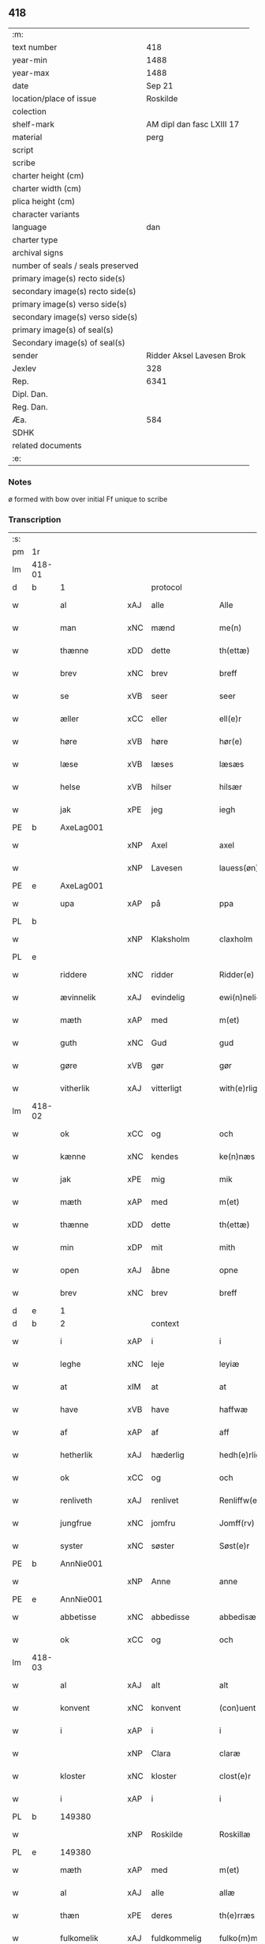 ** 418

| :m:                               |                           |
| text number                       |                       418 |
| year-min                          |                      1488 |
| year-max                          |                      1488 |
| date                              |                    Sep 21 |
| location/place of issue           |                  Roskilde |
| colection                         |                           |
| shelf-mark                        | AM dipl dan fasc LXIII 17 |
| material                          |                      perg |
| script                            |                           |
| scribe                            |                           |
| charter height (cm)               |                           |
| charter width (cm)                |                           |
| plica height (cm)                 |                           |
| character variants                |                           |
| language                          |                       dan |
| charter type                      |                           |
| archival signs                    |                           |
| number of seals / seals preserved |                           |
| primary image(s) recto side(s)    |                           |
| secondary image(s) recto side(s)  |                           |
| primary image(s) verso side(s)    |                           |
| secondary image(s) verso side(s)  |                           |
| primary image(s) of seal(s)       |                           |
| Secondary image(s) of seal(s)     |                           |
| sender                            | Ridder Aksel Lavesen Brok |
| Jexlev                            |                       328 |
| Rep.                              |                      6341 |
| Dipl. Dan.                        |                           |
| Reg. Dan.                         |                           |
| Æa.                               |                       584 |
| SDHK                              |                           |
| related documents                 |                           |
| :e:                               |                           |

*** Notes
ø formed with bow over
initial Ff unique to scribe


*** Transcription
| :s: |        |               |     |                     |   |                      |                  |   |   |   |            |     |   |   |    |        |    |    |    |    |
| pm  | 1r     |               |     |                     |   |                      |                  |   |   |   |            |     |   |   |    |        |    |    |    |    |
| lm  | 418-01 |               |     |                     |   |                      |                  |   |   |   |            |     |   |   |    |        |    |    |    |    |
| d   | b      | 1             |     | protocol            |   |                      |                  |   |   |   |            |     |   |   |    |        |    |    |    |    |
| w   |        | al            | xAJ | alle                |   | Alle                 | Alle             |   |   |   |            | dan |   |   |    | 418-01 |    |    |    |    |
| w   |        | man           | xNC | mænd                |   | me(n)                | me̅               |   |   |   |            | dan |   |   |    | 418-01 |    |    |    |    |
| w   |        | thænne        | xDD | dette               |   | th(ettæ)             | thꝫᷔ              |   |   |   |            | dan |   |   |    | 418-01 |    |    |    |    |
| w   |        | brev          | xNC | brev                |   | breff                | bꝛeff            |   |   |   |            | dan |   |   |    | 418-01 |    |    |    |    |
| w   |        | se            | xVB | seer                 |   | seer                 | ſeeꝛ             |   |   |   |            | dan |   |   |    | 418-01 |    |    |    |    |
| w   |        | æller         | xCC | eller               |   | ell(e)r              | ellꝛ            |   |   |   |            | dan |   |   |    | 418-01 |    |    |    |    |
| w   |        | høre          | xVB | høre                |   | hør(e)               | høꝛ             |   |   |   |            | dan |   |   |    | 418-01 |    |    |    |    |
| w   |        | læse          | xVB | læses               |   | læsæs                | læſæ            |   |   |   |            | dan |   |   |    | 418-01 |    |    |    |    |
| w   |        | helse         | xVB | hilser              |   | hilsær               | hılſær           |   |   |   |            | dan |   |   |    | 418-01 |    |    |    |    |
| w   |        | jak           | xPE | jeg                 |   | iegh                 | ıegh             |   |   |   |            | dan |   |   |    | 418-01 |    |    |    |    |
| PE  | b      | AxeLag001     |     |                     |   |                      |                  |   |   |   |            |     |   |   |    |        |    1946|    |    |    |
| w   |        |               | xNP | Axel                |   | axel                 | axel             |   |   |   |            | dan |   |   |    | 418-01 |1946|    |    |    |
| w   |        |               | xNP | Lavesen             |   | lauess(øn)           | laueſ           |   |   |   |            | dan |   |   |    | 418-01 |1946|    |    |    |
| PE  | e      | AxeLag001     |     |                     |   |                      |                  |   |   |   |            |     |   |   |    |        |    1946|    |    |    |
| w   |        | upa           | xAP | på                  |   | ppa                  | a               |   |   |   |            | dan |   |   |    | 418-01 |    |    |    |    |
| PL  | b      |               |     |                     |   |                      |                  |   |   |   |            |     |   |   |    |        |    |    |    1824|    |
| w   |        |               | xNP | Klaksholm           |   | claxholm             | claxholm         |   |   |   |            | dan |   |   |    | 418-01 |    |    |1824|    |
| PL  | e      |               |     |                     |   |                      |                  |   |   |   |            |     |   |   |    |        |    |    |    1824|    |
| w   |        | riddere       | xNC | ridder              |   | Ridder(e)            | Rıddeꝛ          |   |   |   |            | dan |   |   |    | 418-01 |    |    |    |    |
| w   |        | ævinnelik     | xAJ | evindelig           |   | ewi(n)nelig          | ewı̅nelig         |   |   |   |            | dan |   |   |    | 418-01 |    |    |    |    |
| w   |        | mæth          | xAP | med                 |   | m(et)                | mꝫ               |   |   |   |            | dan |   |   |    | 418-01 |    |    |    |    |
| w   |        | guth          | xNC | Gud                 |   | gud                  | gud              |   |   |   |            | dan |   |   |    | 418-01 |    |    |    |    |
| w   |        | gøre          | xVB | gør                 |   | gør                  | gøꝛ              |   |   |   |            | dan |   |   |    | 418-01 |    |    |    |    |
| w   |        | vitherlik     | xAJ | vitterligt          |   | with(e)rligt         | wıthꝛlıgt       |   |   |   |            | dan |   |   |    | 418-01 |    |    |    |    |
| lm  | 418-02 |               |     |                     |   |                      |                  |   |   |   |            |     |   |   |    |        |    |    |    |    |
| w   |        | ok            | xCC | og                  |   | och                  | och              |   |   |   |            | dan |   |   |    | 418-02 |    |    |    |    |
| w   |        | kænne         | xNC | kendes              |   | ke(n)næs             | ke̅næ            |   |   |   |            | dan |   |   |    | 418-02 |    |    |    |    |
| w   |        | jak           | xPE | mig                 |   | mik                  | mik              |   |   |   |            | dan |   |   |    | 418-02 |    |    |    |    |
| w   |        | mæth          | xAP | med                 |   | m(et)                | mꝫ               |   |   |   |            | dan |   |   |    | 418-02 |    |    |    |    |
| w   |        | thænne        | xDD | dette               |   | th(ettæ)             | thꝫᷔ              |   |   |   |            | dan |   |   |    | 418-02 |    |    |    |    |
| w   |        | min           | xDP | mit                 |   | mith                 | mıth             |   |   |   |            | dan |   |   |    | 418-02 |    |    |    |    |
| w   |        | open          | xAJ | åbne                |   | opne                 | opne             |   |   |   |            | dan |   |   |    | 418-02 |    |    |    |    |
| w   |        | brev          | xNC | brev                |   | breff                | bꝛeff            |   |   |   |            | dan |   |   |    | 418-02 |    |    |    |    |
| d   | e      | 1             |     |                     |   |                      |                  |   |   |   |            |     |   |   |    |        |    |    |    |    |
| d   | b      | 2             |     | context             |   |                      |                  |   |   |   |            |     |   |   |    |        |    |    |    |    |
| w   |        | i             | xAP | i                   |   | i                    | ı                |   |   |   |            | dan |   |   |    | 418-02 |    |    |    |    |
| w   |        | leghe         | xNC | leje                |   | leyiæ                | leyiæ            |   |   |   |            | dan |   |   |    | 418-02 |    |    |    |    |
| w   |        | at            | xIM | at                  |   | at                   | at               |   |   |   |            | dan |   |   | =  | 418-02 |    |    |    |    |
| w   |        | have          | xVB | have                |   | haffwæ               | haffwæ           |   |   |   |            | dan |   |   | == | 418-02 |    |    |    |    |
| w   |        | af            | xAP | af                  |   | aff                  | aff              |   |   |   |            | dan |   |   |    | 418-02 |    |    |    |    |
| w   |        | hetherlik     | xAJ | hæderlig            |   | hedh(e)rlig          | hedhꝛlıg        |   |   |   |            | dan |   |   |    | 418-02 |    |    |    |    |
| w   |        | ok            | xCC | og                  |   | och                  | och              |   |   |   |            | dan |   |   |    | 418-02 |    |    |    |    |
| w   |        | renliveth     | xAJ | renlivet            |   | Renliffw(et)         | Renlıffwꝫ        |   |   |   |            | dan |   |   |    | 418-02 |    |    |    |    |
| w   |        | jungfrue      | xNC | jomfru              |   | Jomff(rv)            | Jomffͮ            |   |   |   |            | dan |   |   |    | 418-02 |    |    |    |    |
| w   |        | syster        | xNC | søster              |   | Søst(e)r             | øﬅꝛ            |   |   |   |            | dan |   |   |    | 418-02 |    |    |    |    |
| PE  | b      | AnnNie001     |     |                     |   |                      |                  |   |   |   |            |     |   |   |    |        |    1947|    |    |    |
| w   |        |               | xNP | Anne                |   | anne                 | anne             |   |   |   |            | dan |   |   |    | 418-02 |1947|    |    |    |
| PE  | e      | AnnNie001     |     |                     |   |                      |                  |   |   |   |            |     |   |   |    |        |    1947|    |    |    |
| w   |        | abbetisse     | xNC | abbedisse           |   | abbedisæ             | abbedıſæ         |   |   |   |            | dan |   |   |    | 418-02 |    |    |    |    |
| w   |        | ok            | xCC | og                  |   | och                  | och              |   |   |   |            | dan |   |   |    | 418-02 |    |    |    |    |
| lm  | 418-03 |               |     |                     |   |                      |                  |   |   |   |            |     |   |   |    |        |    |    |    |    |
| w   |        | al            | xAJ | alt                 |   | alt                  | alt              |   |   |   |            | dan |   |   |    | 418-03 |    |    |    |    |
| w   |        | konvent       | xNC | konvent             |   | (con)uent            | ꝯuent            |   |   |   |            | dan |   |   |    | 418-03 |    |    |    |    |
| w   |        | i             | xAP | i                   |   | i                    | ı                |   |   |   |            | dan |   |   |    | 418-03 |    |    |    |    |
| w   |        |               | xNP | Clara               |   | claræ                | claræ            |   |   |   |            | dan |   |   |    | 418-03 |    |    |    |    |
| w   |        | kloster       | xNC | kloster             |   | clost(e)r            | cloﬅꝛ           |   |   |   |            | dan |   |   |    | 418-03 |    |    |    |    |
| w   |        | i             | xAP | i                   |   | i                    | ı                |   |   |   |            | dan |   |   |    | 418-03 |    |    |    |    |
| PL  | b      |               149380|     |                     |   |                      |                  |   |   |   |            |     |   |   |    |        |    |    |    1825|    |
| w   |        |               | xNP | Roskilde            |   | Roskillæ             | Roſkıllæ         |   |   |   |            | dan |   |   |    | 418-03 |    |    |1825|    |
| PL  | e      |               149380|     |                     |   |                      |                  |   |   |   |            |     |   |   |    |        |    |    |    1825|    |
| w   |        | mæth          | xAP | med                 |   | m(et)                | mꝫ               |   |   |   |            | dan |   |   |    | 418-03 |    |    |    |    |
| w   |        | al            | xAJ | alle                |   | allæ                 | allæ             |   |   |   |            | dan |   |   |    | 418-03 |    |    |    |    |
| w   |        | thæn          | xPE | deres               |   | th(e)rræs            | thꝛræ          |   |   |   |            | dan |   |   |    | 418-03 |    |    |    |    |
| w   |        | fulkomelik    | xAJ | fuldkommelig        |   | fulko(m)melig        | fulko̅melig       |   |   |   |            | dan |   |   |    | 418-03 |    |    |    |    |
| w   |        | vilje         | xNC | vilje               |   | wilia                | wılıa            |   |   |   |            | dan |   |   |    | 418-03 |    |    |    |    |
| w   |        | ok            | xCC | og                  |   | och                  | och              |   |   |   |            | dan |   |   |    | 418-03 |    |    |    |    |
| w   |        | berath        | xAJ | beråd               |   | berad                | berad            |   |   |   |            | dan |   |   |    | 418-03 |    |    |    |    |
| w   |        | hugh          | xNC | hu                  |   | hugh                 | hugh             |   |   |   |            | dan |   |   |    | 418-03 |    |    |    |    |
| w   |        | mæth          | xAP | med                 |   | m(et)                | mꝫ               |   |   |   |            | dan |   |   |    | 418-03 |    |    |    |    |
| w   |        | thæn          | xPE | deres               |   | th(e)rræs            | thꝛræ          |   |   |   |            | dan |   |   |    | 418-03 |    |    |    |    |
| w   |        | forstandere   | xNC | forstanders         |   | forsta(n)de(r)s      | foꝛﬅa̅de        |   |   |   |            | dan |   |   |    | 418-03 |    |    |    |    |
| PE  | b      | HanKje001     |     |                     |   |                      |                  |   |   |   |            |     |   |   |    |        |    1948|    |    |    |
| w   |        |               | xNP | Hans                |   | hans                 | han             |   |   |   |            | dan |   |   |    | 418-03 |1948|    |    |    |
| w   |        |               | xNP | Kjeldsen            |   | kelss(øn)            | kelſ            |   |   |   |            | dan |   |   |    | 418-03 |1948|    |    |    |
| PE  | e      | HanKje001     |     |                     |   |                      |                  |   |   |   |            |     |   |   |    |        |    1948|    |    |    |
| lm  | 418-04 |               |     |                     |   |                      |                  |   |   |   |            |     |   |   |    |        |    |    |    |    |
| PL  | b      |               128854|     |                     |   |                      |                  |   |   |   |            |     |   |   |    |        |    |    |    1826|    |
| w   |        |               | xNP | Danmarks            |   | Da(n)marks           | Da̅maꝛk          |   |   |   |            | dan |   |   |    | 418-04 |    |    |1826|    |
| PL  | e      |               128854|     |                     |   |                      |                  |   |   |   |            |     |   |   |    |        |    |    |    1826|    |
| w   |        | rike          | xNC | rigens              |   | rigens               | rıgen           |   |   |   |            | dan |   |   |    | 418-04 |    |    |    |    |
| w   |        | ??            | xNC | kansler             |   | kancelæe             | kancelæe         |   |   |   |            | dan |   |   |    | 418-04 |    |    |    |    |
| w   |        | rath          | xNC | råd                 |   | raad                 | raad             |   |   |   |            | dan |   |   |    | 418-04 |    |    |    |    |
| w   |        | vilje         | xNC | vilje               |   | wiliæ                | wılıæ            |   |   |   |            | dan |   |   |    | 418-04 |    |    |    |    |
| w   |        | ok            | xCC | og                  |   | och                  | och              |   |   |   |            | dan |   |   |    | 418-04 |    |    |    |    |
| w   |        | fulbyrth      | xNC | fuldbyrd            |   | fulbyrd              | fulbyꝛd          |   |   |   |            | dan |   |   |    | 418-04 |    |    |    |    |
| w   |        | thænne        | xDD | disse               |   | thessa               | thea            |   |   |   |            | dan |   |   |    | 418-04 |    |    |    |    |
| w   |        | æfterskrive   | xVB | efterskrevne        |   | effth(e)rsk(re)ffnæ  | effthꝛſkffnæ   |   |   |   |            | dan |   |   |    | 418-04 |    |    |    |    |
| w   |        | garth         | xNC | gårde               |   | gardæ                | gaꝛdæ            |   |   |   |            | dan |   |   |    | 418-04 |    |    |    |    |
| w   |        | ok            | xCC | og                  |   | och                  | och              |   |   |   |            | dan |   |   |    | 418-04 |    |    |    |    |
| w   |        | goths         | xNC | gods                |   | gotz                 | gotz             |   |   |   |            | dan |   |   |    | 418-04 |    |    |    |    |
| w   |        | i             | xAP | i                   |   | i                    | ı                |   |   |   |            | dan |   |   |    | 418-04 |    |    |    |    |
| PL  | b      |               123140|     |                     |   |                      |                  |   |   |   |            |     |   |   |    |        |    |    |    1827|    |
| w   |        |               | xNP | Flakkebjergs Herred |   | flackæbiærsh(er)ret  | flackæbıæꝛſhret |   |   |   |            | dan |   |   |    | 418-04 |    |    |1827|    |
| PL  | e      |               123140|     |                     |   |                      |                  |   |   |   |            |     |   |   |    |        |    |    |    1827|    |
| w   |        | ligje         | xVB | liggende            |   | liggind(e)           | lıggin          |   |   |   |            | dan |   |   |    | 418-04 |    |    |    |    |
| w   |        | sum           | xRP | som                 |   | Som                  | om              |   |   |   |            | dan |   |   |    | 418-04 |    |    |    |    |
| w   |        | være          | xVB | er                  |   | ær                   | ær               |   |   |   |            | dan |   |   |    | 418-04 |    |    |    |    |
| lm  | 418-05 |               |     |                     |   |                      |                  |   |   |   |            |     |   |   |    |        |    |    |    |    |
| w   |        | fyrst         | xAV | først               |   | Fførst               | Fføꝛﬅ            |   |   |   |            | dan |   |   |    | 418-05 |    |    |    |    |
| w   |        | en            | xAT | en                  |   | een                  | een              |   |   |   |            | dan |   |   |    | 418-05 |    |    |    |    |
| w   |        | garth         | xNC | gård                |   | gard                 | gaꝛd             |   |   |   |            | dan |   |   |    | 418-05 |    |    |    |    |
| w   |        | i             | xAP | i                   |   | i                    | ı                |   |   |   |            | dan |   |   |    | 418-05 |    |    |    |    |
| PL  | b      |               |     |                     |   |                      |                  |   |   |   |            |     |   |   |    |        |    |    |    1828|    |
| w   |        |               | xNP | Sneslev             |   | snesløff             | ſneſløff         |   |   |   |            | dan |   |   |    | 418-05 |    |    |1828|    |
| PL  | e      |               |     |                     |   |                      |                  |   |   |   |            |     |   |   |    |        |    |    |    1828|    |
| w   |        | sum           | xRP | som                 |   | som                  | ſom              |   |   |   |            | dan |   |   |    | 418-05 |    |    |    |    |
| PE  | b      | JepHin001     |     |                     |   |                      |                  |   |   |   |            |     |   |   |    |        |    1949|    |    |    |
| w   |        |               | xNP | Jep                 |   | iepp                 | ıepp             |   |   |   |            | dan |   |   |    | 418-05 |1949|    |    |    |
| w   |        |               | xNP | Hind                |   | hind                 | hind             |   |   |   |            | dan |   |   |    | 418-05 |1949|    |    |    |
| PE  | e      | JepHin001     |     |                     |   |                      |                  |   |   |   |            |     |   |   |    |        |    1949|    |    |    |
| w   |        | nu            | xAV | nu                  |   | nw                   | nw               |   |   |   |            | dan |   |   |    | 418-05 |    |    |    |    |
| w   |        | i             | xAV | i                   |   | i                    | ı                |   |   |   |            | dan |   |   |    | 418-05 |    |    |    |    |
| w   |        | bo            | xVB | bor                 |   | boor                 | booꝛ             |   |   |   |            | dan |   |   |    | 418-05 |    |    |    |    |
| w   |        | ok            | xCC | og                  |   | och                  | och              |   |   |   |            | dan |   |   |    | 418-05 |    |    |    |    |
| w   |        | give          | xVB | giver               |   | giffw(e)r            | gıffwꝛ          |   |   |   |            | dan |   |   |    | 418-05 |    |    |    |    |
| w   |        | til           | xAP | til                 |   | til                  | til              |   |   |   |            | dan |   |   |    | 418-05 |    |    |    |    |
| w   |        | arlik         | xAJ | årlig               |   | arlig                | aꝛlıg            |   |   |   |            | dan |   |   |    | 418-05 |    |    |    |    |
| w   |        | landgilde     | xNC | landgilde           |   | landgillæ            | landgıllæ        |   |   |   |            | dan |   |   |    | 418-05 |    |    |    |    |
| w   |        | en            | xNA | et                  |   | eth                  | eth              |   |   |   |            | dan |   |   |    | 418-05 |    |    |    |    |
| w   |        | pund          | xNC | pund                |   | p(und)               | p               |   |   |   | de-sup     | dan |   |   |    | 418-05 |    |    |    |    |
| w   |        | korn          | xNC | korn                |   | korn                 | koꝛn             |   |   |   |            | dan |   |   |    | 418-05 |    |    |    |    |
| w   |        | ok            | xCC | og                  |   | och                  | och              |   |   |   |            | dan |   |   |    | 418-05 |    |    |    |    |
| w   |        | en            | xNA | en                  |   | een                  | ee              |   |   |   |            | dan |   |   |    | 418-05 |    |    |    |    |
| w   |        | skilling      | xNC | skilling            |   | ss(killing)          | ſ               |   |   |   |            | dan |   |   | =  | 418-05 |    |    |    |    |
| w   |        | grot          | xNC | grot                |   | g(rot)               | gᷣꝭ               |   |   |   |            | dan |   |   | == | 418-05 |    |    |    |    |
| w   |        | en            | xAT | en                  |   | Een                  | Een              |   |   |   |            | dan |   |   |    | 418-05 |    |    |    |    |
| w   |        | garth         | xNC | gård                |   | gard                 | gaꝛd             |   |   |   |            | dan |   |   |    | 418-05 |    |    |    |    |
| w   |        | ibidem        | xAV |                   |   | i(bidem)             | ı               |   |   |   | de-sup     | lat |   |   |    | 418-05 |    |    |    |    |
| lm  | 418-06 |               |     |                     |   |                      |                  |   |   |   |            |     |   |   |    |        |    |    |    |    |
| w   |        | sum           | xRP | som                 |   | som                  | ſom              |   |   |   |            | dan |   |   |    | 418-06 |    |    |    |    |
| PE  | b      | PerJen001     |     |                     |   |                      |                  |   |   |   |            |     |   |   |    |        |    1950|    |    |    |
| w   |        |               | xNP | Per                 |   | p(er)                | ꝑ                |   |   |   |            | dan |   |   |    | 418-06 |1950|    |    |    |
| w   |        |               | xNP | Jensen              |   | ienss(øn)            | ıenſ            |   |   |   |            | dan |   |   |    | 418-06 |1950|    |    |    |
| PE  | e      | PerJen001     |     |                     |   |                      |                  |   |   |   |            |     |   |   |    |        |    1950|    |    |    |
| w   |        | i             | xAV | i                   |   | i                    | ı                |   |   |   |            | dan |   |   |    | 418-06 |    |    |    |    |
| w   |        | bo            | xVB | bor                 |   | boor                 | booꝛ             |   |   |   |            | dan |   |   |    | 418-06 |    |    |    |    |
| w   |        | ok            | xCC | og                  |   | och                  | och              |   |   |   |            | dan |   |   |    | 418-06 |    |    |    |    |
| w   |        | give          | xVB | giver               |   | giffw(e)r            | gıffwꝛ          |   |   |   |            | dan |   |   |    | 418-06 |    |    |    |    |
| w   |        | arlik         | xAJ | årlig               |   | arlig                | aꝛlıg            |   |   |   |            | dan |   |   |    | 418-06 |    |    |    |    |
| w   |        | ar            | xNC | år                  |   | aar                  | aar              |   |   |   |            | dan |   |   |    | 418-06 |    |    |    |    |
| w   |        | en            | xNA | et                  |   | eth                  | eth              |   |   |   |            | dan |   |   |    | 418-06 |    |    |    |    |
| w   |        | pund          | xNC | pund                |   | p(und)               | p               |   |   |   | de-sup     | dan |   |   |    | 418-06 |    |    |    |    |
| w   |        | korn          | xNC | korn                |   | korn                 | koꝛn             |   |   |   |            | dan |   |   |    | 418-06 |    |    |    |    |
| w   |        | ok            | xCC | og                  |   | och                  | och              |   |   |   |            | dan |   |   |    | 418-06 |    |    |    |    |
| w   |        | en            | xNA | en                  |   | een                  | ee              |   |   |   |            | dan |   |   |    | 418-06 |    |    |    |    |
| w   |        | skilling      | xNC | skilling            |   | ss(killing)          | ſ               |   |   |   |            | dan |   |   | =  | 418-06 |    |    |    |    |
| w   |        | grot          | xNC | grot                |   | g(rot)               | gᷣꝭ               |   |   |   |            | dan |   |   | == | 418-06 |    |    |    |    |
| w   |        | en            | xAT | en                  |   | Een                  | Een              |   |   |   |            | dan |   |   |    | 418-06 |    |    |    |    |
| w   |        | garth         | xNC | gård                |   | gard                 | gaꝛd             |   |   |   |            | dan |   |   |    | 418-06 |    |    |    |    |
| w   |        | ibidem        | xAV |                   |   | i(bidem)             | ı               |   |   |   | de-sup     | lat |   |   |    | 418-06 |    |    |    |    |
| w   |        | sum           | xRP | som                 |   | som                  | ſom              |   |   |   |            | dan |   |   |    | 418-06 |    |    |    |    |
| PE  | b      | JenTho002     |     |                     |   |                      |                  |   |   |   |            |     |   |   |    |        |    1951|    |    |    |
| w   |        |               | xNP | Jens                |   | jens                 | ȷen             |   |   |   |            | dan |   |   |    | 418-06 |1951|    |    |    |
| w   |        |               | xNP | Thomsen             |   | Ta(r)mess(øn)        | Tameſ          |   |   |   |            | dan |   |   |    | 418-06 |1951|    |    |    |
| PE  | e      | JenTho002     |     |                     |   |                      |                  |   |   |   |            |     |   |   |    |        |    1951|    |    |    |
| w   |        | i             | xAV | i                   |   | i                    | ı                |   |   |   |            | dan |   |   |    | 418-06 |    |    |    |    |
| w   |        | bo            | xVB | bor                 |   | boor                 | booꝛ             |   |   |   |            | dan |   |   |    | 418-06 |    |    |    |    |
| w   |        | give          | xVB | givende             |   | giffwe(n)d(e)        | gıffwe̅          |   |   |   |            | dan |   |   |    | 418-06 |    |    |    |    |
| w   |        | arlik         | xAJ | årlig               |   | arlig                | aꝛlıg            |   |   |   |            | dan |   |   |    | 418-06 |    |    |    |    |
| lm  | 418-07 |               |     |                     |   |                      |                  |   |   |   |            |     |   |   |    |        |    |    |    |    |
| w   |        | ar            | xNC | år                  |   | aar                  | aar              |   |   |   |            | dan |   |   |    | 418-07 |    |    |    |    |
| w   |        | en            | xNA | et                  |   | eth                  | eth              |   |   |   |            | dan |   |   |    | 418-07 |    |    |    |    |
| w   |        | pund          | xNC | pund                |   | p(und)               | p               |   |   |   | de-sup     | dan |   |   |    | 418-07 |    |    |    |    |
| w   |        | korn          | xNC | korn                |   | korn                 | koꝛn             |   |   |   |            | dan |   |   |    | 418-07 |    |    |    |    |
| w   |        | ok            | xCC | og                  |   | och                  | och              |   |   |   |            | dan |   |   |    | 418-07 |    |    |    |    |
| w   |        | en            | xNA | en                  |   | een                  | ee              |   |   |   |            | dan |   |   |    | 418-07 |    |    |    |    |
| w   |        | skilling      | xNC | skilling            |   | ss(killing)          | ſ               |   |   |   |            | dan |   |   | =  | 418-07 |    |    |    |    |
| w   |        | grot          | xNC | grot                |   | g(rot)               | gᷣꝭ               |   |   |   |            | dan |   |   | == | 418-07 |    |    |    |    |
| w   |        | item          | xAV |                    |   | Jt(em)               | Jtꝭ              |   |   |   |            | lat |   |   |    | 418-07 |    |    |    |    |
| w   |        | en            | xAT | en                  |   | een                  | een              |   |   |   |            | dan |   |   |    | 418-07 |    |    |    |    |
| w   |        | garth         | xNC | gård                |   | gard                 | gaꝛd             |   |   |   |            | dan |   |   |    | 418-07 |    |    |    |    |
| w   |        | same+stath    | xNC | samme sted          |   | sa(m)mest(et)        | ſa̅meﬅꝫ           |   |   |   |            | dan |   |   |    | 418-07 |    |    |    |    |
| w   |        | sum           | xRP | som                 |   | som                  | ſom              |   |   |   |            | dan |   |   |    | 418-07 |    |    |    |    |
| PE  | b      | BodPer001     |     |                     |   |                      |                  |   |   |   |            |     |   |   |    |        |    1952|    |    |    |
| w   |        |               | xNP | Bodil               |   | boel                 | boel             |   |   |   |            | dan |   |   |    | 418-07 |1952|    |    |    |
| w   |        |               | xNP | Pers                |   | perss                | peꝛ             |   |   |   |            | dan |   |   |    | 418-07 |1952|    |    |    |
| PE  | e      | BodPer001     |     |                     |   |                      |                  |   |   |   |            |     |   |   |    |        |    1952|    |    |    |
| w   |        | nu            | xAV | nu                  |   | nw                   | nw               |   |   |   |            | dan |   |   |    | 418-07 |    |    |    |    |
| w   |        | i             | xAV | i                   |   | i                    | ı                |   |   |   |            | dan |   |   |    | 418-07 |    |    |    |    |
| w   |        | bo            | xVB | bor                 |   | boor                 | booꝛ             |   |   |   |            | dan |   |   |    | 418-07 |    |    |    |    |
| w   |        | give          | xVB | givende             |   | giffwend(e)          | gıffwen         |   |   |   |            | dan |   |   |    | 418-07 |    |    |    |    |
| w   |        | arlik         | xAJ | årlig               |   | arlig                | aꝛlıg            |   |   |   |            | dan |   |   |    | 418-07 |    |    |    |    |
| w   |        | ar            | xNC | år                  |   | aar                  | aaꝛ              |   |   |   |            | dan |   |   |    | 418-07 |    |    |    |    |
| n   |        | 3              |     | 3                   |   | iii                  | iii              |   |   |   |            | dan |   |   |    | 418-07 |    |    |    |    |
| w   |        | pund          | xNC | pund                |   | p(und)               | p               |   |   |   | de-sup     | dan |   |   |    | 418-07 |    |    |    |    |
| w   |        | korn          | xNC | korn                |   | korn                 | koꝛn             |   |   |   |            | dan |   |   |    | 418-07 |    |    |    |    |
| w   |        | ok            | xCC | og                  |   | och                  | och              |   |   |   |            | dan |   |   |    | 418-07 |    |    |    |    |
| n   |        |  3             |    | 3                   |   | iii                  | iii              |   |   |   |            | dan |   |   |    | 418-07 |    |    |    |    |
| w   |        | skilling      | xNC | skilling            |   | ss(killing)          | ſ               |   |   |   |            | dan |   |   | =  | 418-07 |    |    |    |    |
| w   |        | grot          | xNC | grot                |   | g(rot)               | gᷣꝭ               |   |   |   |            | dan |   |   | == | 418-07 |    |    |    |    |
| lm  | 418-08 |               |     |                     |   |                      |                  |   |   |   |            |     |   |   |    |        |    |    |    |    |
| w   |        | item          | xAV |                   |   | Jt(em)               | Jtꝭ              |   |   |   |            | lat |   |   |    | 418-08 |    |    |    |    |
| w   |        | en            | xAT | en                  |   | een                  | een              |   |   |   |            | dan |   |   |    | 418-08 |    |    |    |    |
| w   |        | garth         | xNC | gård                |   | gard                 | gaꝛd             |   |   |   |            | dan |   |   |    | 418-08 |    |    |    |    |
| w   |        | i             | xAP | i                   |   | i                    | ı                |   |   |   |            | dan |   |   |    | 418-08 |    |    |    |    |
| PL  | b      |               123442|     |                     |   |                      |                  |   |   |   |            |     |   |   |    |        |    |    |    1829|    |
| w   |        |               | xNP | Høgebjerg           |   | høgæbiærg            | høgæbıæꝛg        |   |   |   |            | dan |   |   |    | 418-08 |    |    |1829|    |
| PL  | e      |               123442|     |                     |   |                      |                  |   |   |   |            |     |   |   |    |        |    |    |    1829|    |
| w   |        | sum           | xRP | som                 |   | Som                  | om              |   |   |   |            | dan |   |   |    | 418-08 |    |    |    |    |
| PE  | b      | MadAnd001     |     |                     |   |                      |                  |   |   |   |            |     |   |   |    |        |    1953|    |    |    |
| w   |        |               | xNP | Mads                |   | matt(is)             | mattꝭ            |   |   |   |            | dan |   |   |    | 418-08 |1953|    |    |    |
| w   |        |               | xNP | Andersen            |   | and(e)rss(øn)        | andꝛſ          |   |   |   |            | dan |   |   |    | 418-08 |1953|    |    |    |
| PE  | e      | MadAnd001     |     |                     |   |                      |                  |   |   |   |            |     |   |   |    |        |    1953|    |    |    |
| w   |        | nu            | xAV | nu                  |   | nw                   | nw               |   |   |   |            | dan |   |   |    | 418-08 |    |    |    |    |
| w   |        | i             | xAP | i                   |   | i                    | ı                |   |   |   |            | dan |   |   |    | 418-08 |    |    |    |    |
| w   |        | bo            | xVB | bor                 |   | boor                 | booꝛ             |   |   |   |            | dan |   |   |    | 418-08 |    |    |    |    |
| w   |        | give          | xVB | givende             |   | giffwend(e)          | gıffwen         |   |   |   |            | dan |   |   |    | 418-08 |    |    |    |    |
| w   |        | arlik         | xAJ | årlig               |   | arlig                | aꝛlıg            |   |   |   |            | dan |   |   |    | 418-08 |    |    |    |    |
| w   |        | ar            | xNC | år                  |   | aar                  | aar              |   |   |   |            | dan |   |   |    | 418-08 |    |    |    |    |
| w   |        | til           | xAP | til                 |   | tiil                 | tiil             |   |   |   |            | dan |   |   |    | 418-08 |    |    |    |    |
| w   |        | landgilde     | xNC | landgilde           |   | landgillæ            | landgıllæ        |   |   |   |            | dan |   |   |    | 418-08 |    |    |    |    |
| n   |        | 2              |     | 2                   |   | ii                   | ii               |   |   |   |            | dan |   |   |    | 418-08 |    |    |    |    |
| w   |        | skilling      | xNC | skilling            |   | ss(killing)          | ſ               |   |   |   |            | dan |   |   | =  | 418-08 |    |    |    |    |
| w   |        | grot          | xNC | grot                |   | g(rot)               | gꝭ               |   |   |   |            | dan |   |   | == | 418-08 |    |    |    |    |
| w   |        | mæth          | xAP | med                 |   | M(et)                | Mꝫ               |   |   |   |            | dan |   |   |    | 418-08 |    |    |    |    |
| w   |        | al            | xAJ | alle                |   | allæ                 | allæ             |   |   |   |            | dan |   |   |    | 418-08 |    |    |    |    |
| w   |        | thænne        | xDD | disse               |   | thessæ               | theæ            |   |   |   |            | dan |   |   |    | 418-08 |    |    |    |    |
| w   |        | fornævnd      | xAJ | fornævnte           |   | for(nefndæ)          | foꝛͩᷔ              |   |   |   |            | dan |   |   |    | 418-08 |    |    |    |    |
| w   |        | garth         | xNC | gårde               |   | gordæ                | goꝛdæ            |   |   |   |            | dan |   |   |    | 418-08 |    |    |    |    |
| lm  | 418-09 |               |     |                     |   |                      |                  |   |   |   |            |     |   |   |    |        |    |    |    |    |
| w   |        | ok            | xCC | og                  |   | och                  | och              |   |   |   |            | dan |   |   |    | 418-09 |    |    |    |    |
| w   |        | goths         | xNC | gods                |   | gotz                 | gotz             |   |   |   |            | dan |   |   |    | 418-09 |    |    |    |    |
| w   |        | tilligjelse   | xNC | tilliggelse         |   | tilligelssæ          | tıllıgelæ       |   |   |   |            | dan |   |   |    | 418-09 |    |    |    |    |
| w   |        | sum           | xRP | som                 |   | som                  | ſom              |   |   |   |            | dan |   |   |    | 418-09 |    |    |    |    |
| w   |        | være          | xVB | er                  |   | ær                   | ær               |   |   |   |            | dan |   |   |    | 418-09 |    |    |    |    |
| w   |        | skogh         | xNC | skov                |   | Skoff                | koff            |   |   |   |            | dan |   |   |    | 418-09 |    |    |    |    |
| w   |        | mark          | xNC | mark                |   | mark                 | maꝛk             |   |   |   |            | dan |   |   |    | 418-09 |    |    |    |    |
| w   |        | aker          | xNC | ager                |   | agh(e)r              | aghꝛ            |   |   |   |            | dan |   |   |    | 418-09 |    |    |    |    |
| w   |        | æng           | xNC | eng                 |   | æng                  | æng              |   |   |   |            | dan |   |   |    | 418-09 |    |    |    |    |
| w   |        | fiskevatn     | xNC | fiskevand           |   | fiskæwand            | fıſkæwand        |   |   |   |            | dan |   |   |    | 418-09 |    |    |    |    |
| w   |        | vat           | xAJ | vådt                |   | woth                 | woth             |   |   |   |            | dan |   |   |    | 418-09 |    |    |    |    |
| w   |        | ok            | xCC | og                  |   | och                  | och              |   |   |   |            | dan |   |   |    | 418-09 |    |    |    |    |
| w   |        | thyr          | xAJ | tørt                |   | tiurt                | tiurt            |   |   |   |            | dan |   |   |    | 418-09 |    |    |    |    |
| w   |        | ænge          | xPI | intet               |   | intth(et)            | ıntthꝫ           |   |   |   |            | dan |   |   |    | 418-09 |    |    |    |    |
| w   |        | undertaken    | xAJ | undertaget            |   | wndh(e)rtagh(et)     | wndhꝛtaghꝫ      |   |   |   |            | dan |   |   |    | 418-09 |    |    |    |    |
| w   |        | ehva          | xPI |i hvad               |   | ehuad                | ehuad            |   |   |   |            | dan |   |   |    | 418-09 |    |    |    |    |
| w   |        | thæn          | xPE | det                 |   | th(et)               | thꝫ              |   |   |   |            | dan |   |   |    | 418-09 |    |    |    |    |
| w   |        | hældst        | xAV | helst               |   | helst                | helﬅ             |   |   |   |            | dan |   |   |    | 418-09 |    |    |    |    |
| w   |        | være          | xVB | er                  |   | ær                   | ær               |   |   |   |            | dan |   |   |    | 418-09 |    |    |    |    |
| w   |        | æller         | xCC | eller               |   | ell(e)r              | ellꝛ            |   |   |   |            | dan |   |   |    | 418-09 |    |    |    |    |
| w   |        | nævne         | xVB | nævnes              |   | neffnæs              | neffnæ          |   |   |   |            | dan |   |   |    | 418-09 |    |    |    |    |
| lm  | 418-10 |               |     |                     |   |                      |                  |   |   |   |            |     |   |   |    |        |    |    |    |    |
| w   |        | kunne         | xVB | kan                 |   | ka(m)                | ka̅               |   |   |   |            | dan |   |   |    | 418-10 |    |    |    |    |
| w   |        | sum           | xRP | som                 |   | som                  | ſom              |   |   |   |            | dan |   |   |    | 418-10 |    |    |    |    |
| w   |        | til           | xAP | til                 |   | tiil                 | tiil             |   |   |   |            | dan |   |   |    | 418-10 |    |    |    |    |
| w   |        | fornævnd      | xAJ | fornævnte           |   | for(nefndæ)          | foꝛͩᷔ              |   |   |   |            | dan |   |   |    | 418-10 |    |    |    |    |
| w   |        | garth         | xNC | gårde               |   | gordæ                | goꝛdæ            |   |   |   |            | dan |   |   |    | 418-10 |    |    |    |    |
| w   |        | ok            | xCC | og                  |   | och                  | och              |   |   |   |            | dan |   |   |    | 418-10 |    |    |    |    |
| w   |        | goths         | xNC | gods                |   | gotz                 | gotz             |   |   |   |            | dan |   |   |    | 418-10 |    |    |    |    |
| w   |        | tilligje      | xVB | tilligger           |   | tilliggh(e)r         | tıllıgghꝛ       |   |   |   |            | dan |   |   |    | 418-10 |    |    |    |    |
| w   |        | mæth          | xAP | med                 |   | m(et)                | mꝫ               |   |   |   |            | dan |   |   |    | 418-10 |    |    |    |    |
| w   |        | sva           | xAV | så                  |   | saa                  | ſaa              |   |   |   |            | dan |   |   |    | 418-10 |    |    |    |    |
| w   |        | fororth       | xNC | forord              |   | forord               | foꝛoꝛd           |   |   |   |            | dan |   |   |    | 418-10 |    |    |    |    |
| w   |        | ok            | xCC | og                  |   | och                  | och              |   |   |   |            | dan |   |   |    | 418-10 |    |    |    |    |
| w   |        | vilkor        | xNC | vilkår              |   | wilkoor              | wılkooꝛ          |   |   |   |            | dan |   |   |    | 418-10 |    |    |    |    |
| w   |        | sum           | xRP | som                 |   | som                  | ſom              |   |   |   |            | dan |   |   |    | 418-10 |    |    |    |    |
| w   |        | hær           | xAV | her                 |   | h(er)                | h               |   |   |   |            | dan |   |   |    | 418-10 |    |    |    |    |
| w   |        | æfter         | xAP | efter               |   | æffth(e)r            | æffthꝛ          |   |   |   |            | dan |   |   |    | 418-10 |    |    |    |    |
| w   |        | fylghje       | xVB | følger              |   | følgh(e)r            | følghꝛ          |   |   |   |            | dan |   |   |    | 418-10 |    |    |    |    |
| p   |        |               |     |                     |   | /                    | /                |   |   |   |            | dan |   |   |    | 418-10 |    |    |    |    |
| w   |        | fyrst         | xAV | først               |   | Fforst               | Ffoꝛﬅ            |   |   |   |            | dan |   |   |    | 418-10 |    |    |    |    |
| w   |        | at            | xCS | at                  |   | ath                  | ath              |   |   |   |            | dan |   |   |    | 418-10 |    |    |    |    |
| w   |        | jak           | xPE | jeg                 |   | iegh                 | ıegh             |   |   |   |            | dan |   |   |    | 418-10 |    |    |    |    |
| w   |        | skule         | xVB | skal                |   | skal                 | ſkal             |   |   |   |            | dan |   |   |    | 418-10 |    |    |    |    |
| w   |        | hvær          | xDD | hvert               |   | huart                | huaꝛt            |   |   |   |            | dan |   |   |    | 418-10 |    |    |    |    |
| w   |        | ar            | xNC | år                  |   | aar                  | aar              |   |   |   |            | dan |   |   |    | 418-10 |    |    |    |    |
| lm  | 418-11 |               |     |                     |   |                      |                  |   |   |   |            |     |   |   |    |        |    |    |    |    |
| w   |        | sva+længe     | xAV | så længe            |   | salengæ              | ſalengæ          |   |   |   |            | dan |   |   |    | 418-11 |    |    |    |    |
| w   |        | jak           | xPE | jeg                 |   | iegh                 | ıegh             |   |   |   |            | dan |   |   |    | 418-11 |    |    |    |    |
| w   |        | live          | xVB | lever               |   | liffw(e)r            | lıffwꝛ          |   |   |   |            | dan |   |   |    | 418-11 |    |    |    |    |
| w   |        | ok            | xCC | og                  |   | och                  | och              |   |   |   |            | dan |   |   |    | 418-11 |    |    |    |    |
| w   |        | thænne        | xDD | disse               |   | thessæ               | theæ            |   |   |   |            | dan |   |   |    | 418-11 |    |    |    |    |
| w   |        | fornævnd      | xAJ | fornævnte           |   | for(nefndæ)          | foꝛͩᷔ              |   |   |   |            | dan |   |   |    | 418-11 |    |    |    |    |
| w   |        | garth         | xNC | gårde               |   | gardæ                | gaꝛdæ            |   |   |   |            | dan |   |   |    | 418-11 |    |    |    |    |
| w   |        | ok            | xCC | og                  |   | och                  | och              |   |   |   |            | dan |   |   |    | 418-11 |    |    |    |    |
| w   |        | goths         | xNC | gods                |   | gotz                 | gotz             |   |   |   |            | dan |   |   |    | 418-11 |    |    |    |    |
| w   |        | i             | xAP | i                   |   | i                    | ı                |   |   |   |            | dan |   |   |    | 418-11 |    |    |    |    |
| w   |        | vare          | xNC | vare                |   | wæræ                 | wæræ             |   |   |   |            | dan |   |   |    | 418-11 |    |    |    |    |
| w   |        | have          | xVB | haver                 |   | haffw(e)r            | haffwꝛ          |   |   |   |            | dan |   |   |    | 418-11 |    |    |    |    |
| w   |        | af            | xAP | af                  |   | aff                  | aff              |   |   |   |            | dan |   |   |    | 418-11 |    |    |    |    |
| w   |        | fornævnd      | xAJ | fornævnte           |   | for(nefndæ)          | foꝛͩᷔ              |   |   |   |            | dan |   |   |    | 418-11 |    |    |    |    |
| w   |        | syster        | xNC | søster              |   | søst(e)r             | ſøﬅꝛ            |   |   |   |            | dan |   |   |    | 418-11 |    |    |    |    |
| w   |        | late          | xVB | lade                |   | ladæ                 | ladæ             |   |   |   |            | dan |   |   |    | 418-11 |    |    |    |    |
| w   |        | yte           | xVB | yde                 |   | ydæ                  | ydæ              |   |   |   |            | dan |   |   |    | 418-11 |    |    |    |    |
| w   |        | timelik       | xAV | timelig            |   | te(m)melig           | te̅melıg          |   |   |   |            | dan |   |   |    | 418-11 |    |    |    |    |
| w   |        | hvær          | xDD | hvert               |   | huært                | huæꝛt            |   |   |   |            | dan |   |   |    | 418-11 |    |    |    |    |
| w   |        | ar            | xNC | år                  |   | aar                  | aar              |   |   |   |            | dan |   |   |    | 418-11 |    |    |    |    |
| w   |        | thær          | xAV | der                 |   | th(e)r               | thꝛ             |   |   |   |            | dan |   |   |    | 418-11 |    |    |    |    |
| w   |        | af            | xAV | af                  |   | aff                  | aff              |   |   |   |            | dan |   |   |    | 418-11 |    |    |    |    |
| lm  | 418-12 |               |     |                     |   |                      |                  |   |   |   |            |     |   |   |    |        |    |    |    |    |
| w   |        | til           | xAP | til                 |   | tiil                 | tiıl             |   |   |   |            | dan |   |   |    | 418-12 |    |    |    |    |
| w   |        | goth          | xAJ | gode                |   | godæ                 | godæ             |   |   |   |            | dan |   |   |    | 418-12 |    |    |    |    |
| w   |        | rethe         | xNC | rede                |   | redæ                 | redæ             |   |   |   |            | dan |   |   |    | 418-12 |    |    |    |    |
| w   |        | innen         | xAP | inden               |   | inddh(e)n            | ınddhn̅           |   |   |   |            | dan |   |   |    | 418-12 |    |    |    |    |
| w   |        | kyndelmisse   | xNC | kyndelmisse         |   | kyndh(e)nmøssæ       | kyndhn̅møæ       |   |   |   |            | dan |   |   |    | 418-12 |    |    |    |    |
| w   |        | uti           | xAP | udi                 |   | wdi                  | wdi              |   |   |   |            | dan |   |   |    | 418-12 |    |    |    |    |
| w   |        | fornævnd      | xAJ | fornævnte           |   | for(nefndæ)          | foꝛͩᷔ              |   |   |   |            | dan |   |   |    | 418-12 |    |    |    |    |
| w   |        | kloster       | xNC | kloster             |   | clost(e)r            | cloﬅꝛ           |   |   |   |            | dan |   |   |    | 418-12 |    |    |    |    |
| w   |        |               | xNP | Clara               |   | claræ                | claꝛæ            |   |   |   |            | dan |   |   |    | 418-12 |    |    |    |    |
| w   |        | abbetisse     | xNC | abbedisse           |   | Abbadisæ             | Abbadiſæ         |   |   |   |            | dan |   |   |    | 418-12 |    |    |    |    |
| w   |        | æller         | xCC | eller               |   | ell(e)r              | ellꝛ            |   |   |   |            | dan |   |   |    | 418-12 |    |    |    |    |
| w   |        | hva           | xPI | hvem                |   | huem                 | huem             |   |   |   |            | dan |   |   |    | 418-12 |    |    |    |    |
| w   |        | hun           | xPE | hun                 |   | hwn                  | hwn              |   |   |   |            | dan |   |   |    | 418-12 |    |    |    |    |
| w   |        | thæn          | xPE | det                 |   | th(et)               | thꝫ              |   |   |   |            | dan |   |   |    | 418-12 |    |    |    |    |
| w   |        | befalle       | xVB | befaler             |   | befall(e)r           | befallꝛ         |   |   |   |            | dan |   |   |    | 418-12 |    |    |    |    |
| w   |        | at            | xIM | at                  |   | ath                  | ath              |   |   |   |            | dan |   |   |    | 418-12 |    |    |    |    |
| w   |        | anname        | xVB | annamme             |   | an(n)amæ             | an̅amæ            |   |   |   |            | dan |   |   |    | 418-12 |    |    |    |    |
| w   |        | sæks          | xNA | seks                |   | sex                  | ſex              |   |   |   |            | dan |   |   |    | 418-12 |    |    |    |    |
| w   |        | pund          | xNC | pund                |   | p(und)               | p               |   |   |   | de-sup     | dan |   |   |    | 418-12 |    |    |    |    |
| w   |        | korn          | xNC | korn                |   | korn                 | koꝛn             |   |   |   |            | dan |   |   |    | 418-12 |    |    |    |    |
| lm  | 418-13 |               |     |                     |   |                      |                  |   |   |   |            |     |   |   |    |        |    |    |    |    |
| w   |        | ok            | xCC | og                  |   | och                  | och              |   |   |   |            | dan |   |   |    | 418-13 |    |    |    |    |
| w   |        | atte          | xNA | otte                |   | ottæ                 | ottæ             |   |   |   |            | dan |   |   | =  | 418-13 |    |    |    |    |
| w   |        | skilling      | xNC | skilling            |   | ss(killing)          | ſ               |   |   |   |            | dan |   |   | == | 418-13 |    |    |    |    |
| w   |        | grot          | xNC | grot                |   | g(rot)               | gᷣꝭ               |   |   |   |            | dan |   |   | == | 418-13 |    |    |    |    |
| w   |        | pænning       | xNC | penninge            |   | pe(n)ni(n)gæ         | pe̅nı̅gæ           |   |   |   |            | dan |   |   |    | 418-13 |    |    |    |    |
| w   |        | ok            | xCC | og                  |   | Och                  | Och              |   |   |   |            | dan |   |   |    | 418-13 |    |    |    |    |
| w   |        | hva           | xPI | hvad                |   | huad                 | huad             |   |   |   |            | dan |   |   |    | 418-13 |    |    |    |    |
| w   |        | fornævnd      | xAJ | fornævnte           |   | for(nefndæ)          | foꝛͩᷔ              |   |   |   |            | dan |   |   |    | 418-13 |    |    |    |    |
| w   |        | garth         | xNC | gårde               |   | gardæ                | gaꝛdæ            |   |   |   |            | dan |   |   |    | 418-13 |    |    |    |    |
| w   |        | ok            | xCC | og                  |   | och                  | och              |   |   |   |            | dan |   |   |    | 418-13 |    |    |    |    |
| w   |        | goths         | xNC | gods                |   | gotz                 | gotz             |   |   |   |            | dan |   |   |    | 418-13 |    |    |    |    |
| w   |        | kunne         | xVB | kunne               |   | ku(n)næ              | ku̅næ             |   |   |   |            | dan |   |   |    | 418-13 |    |    |    |    |
| w   |        | ytermere      | xAJ | ydermere            |   | yd(e)rmer(e)         | ydꝛmeꝛ         |   |   |   |            | dan |   |   |    | 418-13 |    |    |    |    |
| w   |        | rænte         | xNC | rente               |   | renttæ               | renttæ           |   |   |   |            | dan |   |   |    | 418-13 |    |    |    |    |
| w   |        | mæth          | xAP | med                 |   | m(et)                | mꝫ               |   |   |   |            | dan |   |   |    | 418-13 |    |    |    |    |
| w   |        | sakfal        | xAJ | sagefald            |   | sagæfaal             | ſagæfaal         |   |   |   |            | dan |   |   |    | 418-13 |    |    |    |    |
| w   |        | aldengjald    | xNC | oldengæld           |   | aldh(e)ngiæl         | aldh̅ngıæl        |   |   |   |            | dan |   |   |    | 418-13 |    |    |    |    |
| w   |        | gæstning      | xNC | gæstning            |   | Gestni(n)g           | Geﬅni̅g           |   |   |   |            | dan |   |   |    | 418-13 |    |    |    |    |
| p   |        |               |     |                     |   | .                    | .                |   |   |   |            | dan |   |   |    | 418-13 |    |    |    |    |
| w   |        | thjaneste     | xNC | tjeneste            |   | Thenistæ             | Thenıﬅæ          |   |   |   |            | dan |   |   |    | 418-13 |    |    |    |    |
| p   |        |               |     |                     |   | .                    | .                |   |   |   |            | dan |   |   |    | 418-13 |    |    |    |    |
| lm  | 418-14 |               |     |                     |   |                      |                  |   |   |   |            |     |   |   |    |        |    |    |    |    |
| w   |        | ok            | xCC | og                  |   | och                  | och              |   |   |   |            | dan |   |   |    | 418-14 |    |    |    |    |
| w   |        | al            | xAJ | alt                 |   | alt                  | alt              |   |   |   |            | dan |   |   |    | 418-14 |    |    |    |    |
| w   |        | anner         | xPI | andet               |   | andh(et)             | andhꝫ            |   |   |   |            | dan |   |   |    | 418-14 |    |    |    |    |
| w   |        | hva           | xPI | hvad                |   | huad                 | huad             |   |   |   |            | dan |   |   |    | 418-14 |    |    |    |    |
| w   |        | thæn          | xPE | det                 |   | th(et)               | thꝫ              |   |   |   |            | dan |   |   |    | 418-14 |    |    |    |    |
| w   |        | skylde        | xVB | skylder             |   | skyll(e)r            | ſkyllꝛ          |   |   |   |            | dan |   |   |    | 418-14 |    |    |    |    |
| w   |        | æller         | xCC | eller               |   | ell(e)r              | ellꝛ            |   |   |   |            | dan |   |   |    | 418-14 |    |    |    |    |
| w   |        | rænte         | xVB | rente               |   | renttæ               | renttæ           |   |   |   |            | dan |   |   |    | 418-14 |    |    |    |    |
| w   |        | kunne         | xVB | kan                 |   | ka(n)                | ka̅               |   |   |   |            | dan |   |   |    | 418-14 |    |    |    |    |
| w   |        | skal          | xVB | skal                |   | skaal                | ſkaal            |   |   |   |            | dan |   |   |    | 418-14 |    |    |    |    |
| w   |        | jak           | xPE | jeg                 |   | iegh                 | ıegh             |   |   |   |            | dan |   |   |    | 418-14 |    |    |    |    |
| w   |        | nyte          | xVB | nyde                |   | nydæ                 | nydæ             |   |   |   |            | dan |   |   |    | 418-14 |    |    |    |    |
| w   |        | ok            | xCC | og                  |   | och                  | och              |   |   |   |            | dan |   |   |    | 418-14 |    |    |    |    |
| w   |        | behalde       | xVB | beholde             |   | beholdæ              | beholdæ          |   |   |   |            | dan |   |   |    | 418-14 |    |    |    |    |
| w   |        | kvit          | xAJ | kvit                |   | qwit                 | qwit             |   |   |   |            | dan |   |   |    | 418-14 |    |    |    |    |
| w   |        | ok            | xCC | og                  |   | och                  | och              |   |   |   |            | dan |   |   |    | 418-14 |    |    |    |    |
| w   |        | fri           | xAJ | fri                 |   | Ffrii                | Ffꝛii            |   |   |   |            | dan |   |   |    | 418-14 |    |    |    |    |
| w   |        | min           | xDP | min                 |   | my(n)                | my̅               |   |   |   |            | dan |   |   |    | 418-14 |    |    |    |    |
| w   |        | liv           | xNC | liv                 |   | liiff                | lııff            |   |   |   |            | dan |   |   |    | 418-14 |    |    |    |    |
| w   |        | tith          | xNC | tid                 |   | tiid                 | tiıd             |   |   |   |            | dan |   |   |    | 418-14 |    |    |    |    |
| w   |        | ut            | xAV | ud                  |   | wd                   | wd               |   |   |   |            | dan |   |   |    | 418-14 |    |    |    |    |
| w   |        | uten          | xAP | uden                |   | wth(e)n              | wthn̅             |   |   |   |            | dan |   |   |    | 418-14 |    |    |    |    |
| w   |        | al            | xAJ | al                  |   | aall                 | aall             |   |   |   |            | dan |   |   |    | 418-14 |    |    |    |    |
| lm  | 418-15 |               |     |                     |   |                      |                  |   |   |   |            |     |   |   |    |        |    |    |    |    |
| w   |        | ytermere      | xAJ | ydermere            |   | yd(e)rmer(e)         | ydꝛmeꝛ         |   |   |   |            | dan |   |   |    | 418-15 |    |    |    |    |
| w   |        | afgift        | xNC | afgift              |   | affgiifft            | affgııfft        |   |   |   |            | dan |   |   |    | 418-15 |    |    |    |    |
| w   |        | ok            | xCC | og                  |   | Och                  | Och              |   |   |   |            | dan |   |   |    | 418-15 |    |    |    |    |
| w   |        | skule         | xVB | skal                |   | skal                 | ſkal             |   |   |   |            | dan |   |   |    | 418-15 |    |    |    |    |
| w   |        | jak           | xPE | jeg                 |   | iegh                 | ıegh             |   |   |   |            | dan |   |   |    | 418-15 |    |    |    |    |
| w   |        | halde         | xVB | holde               |   | hollæ                | hollæ            |   |   |   |            | dan |   |   |    | 418-15 |    |    |    |    |
| w   |        | skogh         | xNC | skovene             |   | skoffwe(n)næ         | ſkoffwe̅næ        |   |   |   |            | dan |   |   |    | 418-15 |    |    |    |    |
| w   |        | vither        | xAP | ved                 |   | wed                  | wed              |   |   |   |            | dan |   |   |    | 418-15 |    |    |    |    |
| w   |        | loghlik+hævth | xNC | lovlig hævd         |   | loffligheffd         | lofflıgheffd     |   |   |   |            | dan |   |   |    | 418-15 |    |    |    |    |
| w   |        | ok            | xCC | og                  |   | Och                  | Och              |   |   |   |            | dan |   |   |    | 418-15 |    |    |    |    |
| w   |        | halde         | xVB | holde               |   | hollæ                | hollæ            |   |   |   |            | dan |   |   |    | 418-15 |    |    |    |    |
| w   |        | goths         | xNC | godset              |   | gotzid               | gotzıd           |   |   |   |            | dan |   |   |    | 418-15 |    |    |    |    |
| w   |        | bygje         | xVB | bygt              |   | bygd                 | bygd             |   |   |   |            | dan |   |   |    | 418-15 |    |    |    |    |
| w   |        | i             | xAP | i                   |   | i                    | i                |   |   |   |            | dan |   |   |    | 418-15 |    |    |    |    |
| w   |        | skjallik      | xAJ | skellig             |   | skellig              | ſkellıg          |   |   |   |            | dan |   |   |    | 418-15 |    |    |    |    |
| w   |        | mate          | xNC | måde                |   | modæ                 | modæ             |   |   |   |            | dan |   |   |    | 418-15 |    |    |    |    |
| p   |        |               |     |                     |   | /                    | /                |   |   |   |            | dan |   |   |    | 418-15 |    |    |    |    |
| w   |        | ok            | xCC | og                  |   | Och                  | Och              |   |   |   |            | dan |   |   |    | 418-15 |    |    |    |    |
| w   |        | æj            | xAV | ej                  |   | ey                   | ey               |   |   |   |            | dan |   |   |    | 418-15 |    |    |    |    |
| w   |        | bønder        | xNC | bønder              |   | bønd(e)r             | bøndꝛ           |   |   |   |            | dan |   |   |    | 418-15 |    |    |    |    |
| lm  | 418-16 |               |     |                     |   |                      |                  |   |   |   |            |     |   |   |    |        |    |    |    |    |
| w   |        | upa           | xAP | på                  |   | ppa                  | a               |   |   |   |            | dan |   |   |    | 418-16 |    |    |    |    |
| w   |        | bol           | xNC | bole                |   | bolæ                 | bolæ             |   |   |   |            | dan |   |   |    | 418-16 |    |    |    |    |
| w   |        | bo            | xVB | bor                 |   | boor                 | booꝛ             |   |   |   |            | dan |   |   |    | 418-16 |    |    |    |    |
| w   |        | besvære       | xVB | besvære             |   | besuir(e)            | beſuıꝛ          |   |   |   |            | dan |   |   |    | 418-16 |    |    |    |    |
| w   |        | mæth          | xAP | med                 |   | m(et)                | mꝫ               |   |   |   |            | dan |   |   |    | 418-16 |    |    |    |    |
| w   |        | uloghlik      | xAJ | ulovlig             |   | wlofflig             | wlofflıg         |   |   |   |            | dan |   |   |    | 418-16 |    |    |    |    |
| w   |        | thynge        | xNC | tynge               |   | tyngæ                | tyngæ            |   |   |   |            | dan |   |   |    | 418-16 |    |    |    |    |
| w   |        | ok            | xCC | og                  |   | och                  | och              |   |   |   |            | dan |   |   |    | 418-16 |    |    |    |    |
| w   |        | thær          | xAV | der                 |   | th(e)r               | thꝛ             |   |   |   |            | dan |   |   |    | 418-16 |    |    |    |    |
| w   |        | mæth          | xAV | med                 |   | m(et)                | mꝫ               |   |   |   |            | dan |   |   |    | 418-16 |    |    |    |    |
| w   |        | fare          | xNC | fare                |   | faræ                 | faræ             |   |   |   |            | dan |   |   |    | 418-16 |    |    |    |    |
| w   |        | i             | xAP | i                   |   | i                    | ı                |   |   |   |            | dan |   |   |    | 418-16 |    |    |    |    |
| w   |        | al            | xAJ | alle                |   | allæ                 | allæ             |   |   |   |            | dan |   |   |    | 418-16 |    |    |    |    |
| w   |        | mate          | xNC | måde                |   | modæ                 | modæ             |   |   |   |            | dan |   |   |    | 418-16 |    |    |    |    |
| w   |        | sum           | xRP | som                 |   | som                  | ſom              |   |   |   |            | dan |   |   |    | 418-16 |    |    |    |    |
| w   |        | jak           | xPE | jeg                 |   | iegh                 | iegh             |   |   |   |            | dan |   |   |    | 418-16 |    |    |    |    |
| w   |        | vilje         | xVB | vil                 |   | wiil                 | wiıl             |   |   |   |            | dan |   |   |    | 418-16 |    |    |    |    |
| w   |        | andsvare      | xVB | ansvare             |   | andsuar(e)           | andſuaꝛ         |   |   |   |            | dan |   |   |    | 418-16 |    |    |    |    |
| w   |        | for           | xAP | for                 |   | for                  | foꝛ              |   |   |   |            | dan |   |   |    | 418-16 |    |    |    |    |
| w   |        | guth          | xNC | Gud                 |   | gud                  | gud              |   |   |   |            | dan |   |   |    | 418-16 |    |    |    |    |
| w   |        | item          | xAV |                    |   | Jt(em)               | Jtꝭ              |   |   |   |            | lat |   |   |    | 418-16 |    |    |    |    |
| w   |        | ske           | xVB | sker                |   | skær                 | ſkæꝛ             |   |   |   |            | dan |   |   |    | 418-16 |    |    |    |    |
| w   |        | thæn          | xPE | det                 |   | th(et)               | thꝫ              |   |   |   |            | dan |   |   |    | 418-16 |    |    |    |    |
| w   |        | ok+sva        | xAV | også                |   | ocssæ                | ocæ             |   |   |   |            | dan |   |   |    | 418-16 |    |    |    |    |
| lm  | 418-17 |               |     |                     |   |                      |                  |   |   |   |            |     |   |   |    |        |    |    |    |    |
| w   |        | at            | xCS | at                  |   | ath                  | ath              |   |   |   |            | dan |   |   |    | 418-17 |    |    |    |    |
| w   |        | thænne        | xDD | disse               |   | thessæ               | theæ            |   |   |   |            | dan |   |   |    | 418-17 |    |    |    |    |
| w   |        | forskreven    | xAJ | forskrevne          |   | forsk(re)ffnæ        | foꝛſkffnæ       |   |   |   |            | dan |   |   |    | 418-17 |    |    |    |    |
| w   |        | artikel       | xNC | artikle             |   | articlæ              | aꝛtıclæ          |   |   |   |            | dan |   |   |    | 418-17 |    |    |    |    |
| w   |        | æj            | xAV | ej                  |   | ey                   | ey               |   |   |   |            | dan |   |   |    | 418-17 |    |    |    |    |
| w   |        | holde         | xVB | holdes              |   | holdæs               | holdæ           |   |   |   |            | dan |   |   |    | 418-17 |    |    |    |    |
| w   |        | sum           | xRP | som                 |   | som                  | ſom              |   |   |   |            | dan |   |   |    | 418-17 |    |    |    |    |
| w   |        | fore          | xAP | før                 |   | for(e)               | foꝛ             |   |   |   |            | dan |   |   |    | 418-17 |    |    |    |    |
| w   |        | være          | xVB | ere                 |   | æ(re)                | æ               |   |   |   |            | dan |   |   |    | 418-17 |    |    |    |    |
| w   |        | røre          | xVB | rørte               |   | rordæ                | roꝛdæ            |   |   |   | lemma røre | dan |   |   |    | 418-17 |    |    |    |    |
| w   |        | tha           | xAV | da                  |   | Tha                  | Tha              |   |   |   |            | dan |   |   |    | 418-17 |    |    |    |    |
| w   |        | skule         | xVB | skulle              |   | skullæ               | ſkullæ           |   |   |   |            | dan |   |   |    | 418-17 |    |    |    |    |
| w   |        | fornævnd      | xAJ | fornævnte           |   | for(nefndæ)          | foꝛͩᷔ              |   |   |   |            | dan |   |   |    | 418-17 |    |    |    |    |
| w   |        | syster        | xNC | søster              |   | søst(e)r             | ſøﬅꝛ            |   |   |   |            | dan |   |   |    | 418-17 |    |    |    |    |
| w   |        | have          | xVB | have                |   | haffwæ               | haffwæ           |   |   |   |            | dan |   |   |    | 418-17 |    |    |    |    |
| w   |        | fulmakt       | xNC | fuldmagt            |   | fulmagt              | fulmagt          |   |   |   |            | dan |   |   |    | 418-17 |    |    |    |    |
| w   |        | at            | xIM | at                  |   | at                   | at               |   |   |   |            | dan |   |   | =  | 418-17 |    |    |    |    |
| w   |        | anname        | xVB | annamme             |   | an(n)amæ             | ana̅mæ            |   |   |   |            | dan |   |   | == | 418-17 |    |    |    |    |
| w   |        | fornævnd      | xAJ | fornævnte           |   | for(nefndæ)          | foꝛͩᷔ              |   |   |   |            | dan |   |   |    | 418-17 |    |    |    |    |
| w   |        | garth         | xNC | gårde               |   | gardæ                | gaꝛdæ            |   |   |   |            | dan |   |   |    | 418-17 |    |    |    |    |
| lm  | 418-18 |               |     |                     |   |                      |                  |   |   |   |            |     |   |   |    |        |    |    |    |    |
| w   |        | ok            | xCC | og                  |   | och                  | och              |   |   |   |            | dan |   |   |    | 418-18 |    |    |    |    |
| w   |        | goths         | xNC | gods                |   | gotz                 | gotz             |   |   |   |            | dan |   |   |    | 418-18 |    |    |    |    |
| w   |        | gen           | xAV | igen                |   | igh(e)n              | ıghn̅             |   |   |   |            | dan |   |   |    | 418-18 |    |    |    |    |
| w   |        | uten          | xAP | uden                |   | wth(e)n              | wthn̅             |   |   |   |            | dan |   |   |    | 418-18 |    |    |    |    |
| w   |        | min           | xDP | min                 |   | my(n)                | my̅               |   |   |   |            | dan |   |   |    | 418-18 |    |    |    |    |
| w   |        | æller         | xCC | eller               |   | ell(e)r              | ellꝛ            |   |   |   |            | dan |   |   |    | 418-18 |    |    |    |    |
| w   |        | noker         | xDD | nogen               |   | nagh(e)r             | naghꝛ           |   |   |   |            | dan |   |   |    | 418-18 |    |    |    |    |
| w   |        | man           | xNC | mands               |   | mantz                | mantz            |   |   |   |            | dan |   |   |    | 418-18 |    |    |    |    |
| w   |        | gensæghjelse  | xNC | gensigelse          |   | gensielssæ           | genſıelæ        |   |   |   |            | dan |   |   |    | 418-18 |    |    |    |    |
| w   |        | ok            | xCC | og                  |   | Och                  | Och              |   |   |   |            | dan |   |   |    | 418-18 |    |    |    |    |
| w   |        | nar           | xCS | når                 |   | naar                 | naar             |   |   |   |            | dan |   |   |    | 418-18 |    |    |    |    |
| w   |        | sva           | xAV | så                  |   | saa                  | ſaa              |   |   |   |            | dan |   |   |    | 418-18 |    |    |    |    |
| w   |        | ske           | xVB | sker                |   | skeer                | ſkeeꝛ            |   |   |   |            | dan |   |   |    | 418-18 |    |    |    |    |
| w   |        | at            | xCS | at                  |   | ath                  | ath              |   |   |   |            | dan |   |   |    | 418-18 |    |    |    |    |
| w   |        | jak           | xPE | jeg                 |   | iegh                 | ıegh             |   |   |   |            | dan |   |   |    | 418-18 |    |    |    |    |
| w   |        | døth          | xAJ | død                 |   | døød                 | døød             |   |   |   |            | dan |   |   |    | 418-18 |    |    |    |    |
| w   |        | ok            | xCC | og                  |   | och                  | och              |   |   |   |            | dan |   |   |    | 418-18 |    |    |    |    |
| w   |        | afgange       | xVB | afgangen            |   | affgangh(e)n         | affganghn̅        |   |   |   |            | dan |   |   |    | 418-18 |    |    |    |    |
| w   |        | være          | xVB | er                  |   | ær                   | ær               |   |   |   |            | dan |   |   |    | 418-18 |    |    |    |    |
| w   |        | tha           | xAV | da                  |   | Tha                  | Tha              |   |   |   |            | dan |   |   |    | 418-18 |    |    |    |    |
| w   |        | skule         | xVB | skulle              |   | skullæ               | ſkullæ           |   |   |   |            | dan |   |   |    | 418-18 |    |    |    |    |
| lm  | 418-19 |               |     |                     |   |                      |                  |   |   |   |            |     |   |   |    |        |    |    |    |    |
| w   |        | fornævnd      | xAJ | fornævnte           |   | fordæ                | foꝛdæ            |   |   |   |            | dan |   |   |    | 418-19 |    |    |    |    |
| w   |        | syster        | xNC | søster              |   | søst(e)r             | ſøﬅꝛ            |   |   |   |            | dan |   |   |    | 418-19 |    |    |    |    |
| w   |        | æller         | xCC | eller               |   | ell(e)r              | ellꝛ            |   |   |   |            | dan |   |   |    | 418-19 |    |    |    |    |
| w   |        | thæn          | xPE | deres               |   | th(e)rræs            | thꝛræ          |   |   |   |            | dan |   |   |    | 418-19 |    |    |    |    |
| w   |        | æfterkomere   | xNC | efterkommere        |   | effth(e)rko(m)mæ(re) | effthꝛko̅mæ     |   |   |   |            | dan |   |   |    | 418-19 |    |    |    |    |
| w   |        | have          | xVB | have                |   | haffwæ               | haffwæ           |   |   |   |            | dan |   |   |    | 418-19 |    |    |    |    |
| w   |        | fulmakt       | xNC | fuldmagt            |   | fulmagt              | fulmagt          |   |   |   |            | dan |   |   |    | 418-19 |    |    |    |    |
| w   |        | fornævnd      | xAJ | fornævnte           |   | for(nefndæ)          | foꝛͩᷔ              |   |   |   |            | dan |   |   |    | 418-19 |    |    |    |    |
| w   |        | garth         | xNC | gård                |   | gard                 | gaꝛd             |   |   |   |            | dan |   |   |    | 418-19 |    |    |    |    |
| w   |        | ok            | xCC | og                  |   | och                  | och              |   |   |   |            | dan |   |   |    | 418-19 |    |    |    |    |
| w   |        | goths         | xNC | gods                |   | gotz                 | gotz             |   |   |   |            | dan |   |   |    | 418-19 |    |    |    |    |
| w   |        | straks        | xAV | straks              |   | st(ra)x              | ﬅᷓx               |   |   |   |            | dan |   |   |    | 418-19 |    |    |    |    |
| w   |        | gen           | xAV | igen                |   | igh(e)n              | ıghn̅             |   |   |   |            | dan |   |   |    | 418-19 |    |    |    |    |
| w   |        | at            | xIM | at                  |   | at                   | at               |   |   |   |            | dan |   |   | =  | 418-19 |    |    |    |    |
| w   |        | anname        | xVB | annamme             |   | an(n)amæ             | ana̅mæ            |   |   |   |            | dan |   |   | == | 418-19 |    |    |    |    |
| w   |        | sum           | xRP | som                 |   | som                  | ſom              |   |   |   |            | dan |   |   |    | 418-19 |    |    |    |    |
| w   |        | thæn          | xPE | de                  |   | the                  | the              |   |   |   |            | dan |   |   |    | 418-19 |    |    |    |    |
| w   |        | tha           | xAV | da                  |   | tha                  | tha              |   |   |   |            | dan |   |   |    | 418-19 |    |    |    |    |
| w   |        | finde         | xVB | findes              |   | findæs               | fındæ           |   |   |   |            | dan |   |   |    | 418-19 |    |    |    |    |
| w   |        | uten          | xAP | uden                |   | wth(e)n              | wthn̅             |   |   |   |            | dan |   |   |    | 418-19 |    |    |    |    |
| lm  | 418-20 |               |     |                     |   |                      |                  |   |   |   |            |     |   |   |    |        |    |    |    |    |
| w   |        | hvær          | xDD | hver                |   | huær                 | huær             |   |   |   |            | dan |   |   |    | 418-20 |    |    |    |    |
| w   |        | man           | xNC | mands               |   | mantz                | mantz            |   |   |   |            | dan |   |   |    | 418-20 |    |    |    |    |
| w   |        | hinder        | xNC | hinder              |   | hind(e)r             | hındꝛ           |   |   |   |            | dan |   |   |    | 418-20 |    |    |    |    |
| w   |        | æller         | xCC | eller               |   | ell(e)r              | ellꝛ            |   |   |   |            | dan |   |   |    | 418-20 |    |    |    |    |
| w   |        | noker         | xDD | nogen               |   | nagh(e)n             | naghn̅            |   |   |   |            | dan |   |   |    | 418-20 |    |    |    |    |
| w   |        | gensæghjelse  | xNC | gensigelse          |   | gensielssæ           | genſıelæ        |   |   |   |            | dan |   |   |    | 418-20 |    |    |    |    |
| w   |        | i             | xAP | i                   |   | i                    | ı                |   |   |   |            | dan |   |   |    | 418-20 |    |    |    |    |
| w   |        | al            | xAJ | alle                |   | allæ                 | allæ             |   |   |   |            | dan |   |   |    | 418-20 |    |    |    |    |
| w   |        | mate          | xNC | måde                |   | modæ                 | modæ             |   |   |   |            | dan |   |   |    | 418-20 |    |    |    |    |
| w   |        | ok            | xCC | og                  |   | och                  | och              |   |   |   |            | dan |   |   |    | 418-20 |    |    |    |    |
| w   |        | al            | xAJ | al                  |   | aal                  | aal              |   |   |   |            | dan |   |   |    | 418-20 |    |    |    |    |
| w   |        | ytermere      | xAJ | ydermere            |   | yd(e)rmer(e)         | ydꝛmeꝛ         |   |   |   |            | dan |   |   |    | 418-20 |    |    |    |    |
| w   |        | rætgang       | xNC | rettergang          |   | reetgangh            | reetgangh        |   |   |   |            | dan |   |   |    | 418-20 |    |    |    |    |
| d   | e      | 2             |     |                     |   |                      |                  |   |   |   |            |     |   |   |    |        |    |    |    |    |
| d   | b      | 3             |     | eschatocol          |   |                      |                  |   |   |   |            |     |   |   |    |        |    |    |    |    |
| w   |        | til           | xAP | til                 |   | Tiil                 | Tiil             |   |   |   |            | dan |   |   |    | 418-20 |    |    |    |    |
| w   |        | ytermere      | xAJ | ydermere            |   | yd(e)rmer(e)         | ydꝛmeꝛ         |   |   |   |            | dan |   |   |    | 418-20 |    |    |    |    |
| w   |        | bevisning     | xNC | bevisning           |   | beuisni(n)g          | beuıſni̅g         |   |   |   |            | dan |   |   |    | 418-20 |    |    |    |    |
| w   |        | ok            | xCC | og                  |   | och                  | och              |   |   |   |            | dan |   |   |    | 418-20 |    |    |    |    |
| w   |        | bætre         | xAJ | bedre               |   | beydrææ              | beydrææ          |   |   |   |            | dan |   |   |    | 418-20 |    |    |    |    |
| lm  | 418-21 |               |     |                     |   |                      |                  |   |   |   |            |     |   |   |    |        |    |    |    |    |
| w   |        | forvaring     | xNC | forvaring           |   | forwaring            | foꝛwarıng        |   |   |   |            | dan |   |   |    | 418-21 |    |    |    |    |
| w   |        | hængje        | xVB | hænger              |   | henggh(e)r           | hengghꝛ         |   |   |   |            | dan |   |   |    | 418-21 |    |    |    |    |
| w   |        | jak           | xPE | jeg                 |   | iegh                 | ıegh             |   |   |   |            | dan |   |   |    | 418-21 |    |    |    |    |
| w   |        | min           | xDP | mit                 |   | mith                 | mith             |   |   |   |            | dan |   |   |    | 418-21 |    |    |    |    |
| w   |        | insighle      | xNC | indsegl             |   | intceglæ             | ıntceglæ         |   |   |   |            | dan |   |   |    | 418-21 |    |    |    |    |
| w   |        | næthen        | xAV | neden               |   | nedh(e)n             | nedhn̅            |   |   |   |            | dan |   |   |    | 418-21 |    |    |    |    |
| w   |        | for           | xAP | for                 |   | for                  | foꝛ              |   |   |   |            | dan |   |   |    | 418-21 |    |    |    |    |
| w   |        | thænne        | xDD | dette               |   | th(ettæ)             | thꝫᷔ              |   |   |   |            | dan |   |   |    | 418-21 |    |    |    |    |
| w   |        | min           | xDP | mit                 |   | mith                 | mith             |   |   |   |            | dan |   |   |    | 418-21 |    |    |    |    |
| w   |        | open          | xAJ | åbne                |   | opne                 | opne             |   |   |   |            | dan |   |   |    | 418-21 |    |    |    |    |
| w   |        | brev          | xNC | brev                |   | breff                | bꝛeff            |   |   |   |            | dan |   |   |    | 418-21 |    |    |    |    |
| w   |        | mæth          | xAP | med                 |   | m(et)                | mꝫ               |   |   |   |            | dan |   |   |    | 418-21 |    |    |    |    |
| w   |        | hetherlik     | xAJ | hæderlig            |   | hedh(e)rlig          | hedhꝛlig        |   |   |   |            | dan |   |   |    | 418-21 |    |    |    |    |
| w   |        | man           | xNC | mænds               |   | mentz                | mentz            |   |   |   |            | dan |   |   |    | 418-21 |    |    |    |    |
| w   |        | insighle      | xNC | indsegl             |   | indceglæ             | ındceglæ         |   |   |   |            | dan |   |   |    | 418-21 |    |    |    |    |
| w   |        | sum           | xRP | som                 |   | som                  | ſom              |   |   |   |            | dan |   |   |    | 418-21 |    |    |    |    |
| w   |        | være          | xVB | er                  |   | ær                   | ær               |   |   |   |            | dan |   |   |    | 418-21 |    |    |    |    |
| PE  | b      | JusEri001     |     |                     |   |                      |                  |   |   |   |            |     |   |   |    |        |    1954|    |    |    |
| w   |        |               | xNP | Just                |   | Jost                 | Joﬅ              |   |   |   |            | dan |   |   |    | 418-21 |1954|    |    |    |
| w   |        |               | xNP | Eriksen             |   | e(ri)css(øn)         | ecſ            |   |   |   |            | dan |   |   |    | 418-21 |1954|    |    |    |
| PE  | e      | JusEri001     |     |                     |   |                      |                  |   |   |   |            |     |   |   |    |        |    1954|    |    |    |
| lm  | 418-22 |               |     |                     |   |                      |                  |   |   |   |            |     |   |   |    |        |    |    |    |    |
| w   |        | forstandere   | xNC | forstander          |   | forsta(n)de(r)       | foꝛﬅa̅de         |   |   |   |            | dan |   |   |    | 418-22 |    |    |    |    |
| w   |        | i             | xAP | i                   |   | i                    | ı                |   |   |   |            | dan |   |   |    | 418-22 |    |    |    |    |
| PL  | b      |               3400|     |                     |   |                      |                  |   |   |   |            |     |   |   |    |        |    |    |    1830|    |
| w   |        |               | xNP | Slangerup           |   | slonge(rv)p          | ſlongeͮp          |   |   |   |            | dan |   |   |    | 418-22 |    |    |1830|    |
| PL  | e      |               3400|     |                     |   |                      |                  |   |   |   |            |     |   |   |    |        |    |    |    1830|    |
| w   |        | ok            | xCC | og                  |   | och                  | och              |   |   |   |            | dan |   |   |    | 418-22 |    |    |    |    |
| PE  | b      | OluIps001     |     |                     |   |                      |                  |   |   |   |            |     |   |   |    |        |    1955|    |    |    |
| w   |        |               | xNP | Oluf                |   | Olaff                | Olaff            |   |   |   |            | dan |   |   |    | 418-22 |1955|    |    |    |
| w   |        |               | xNP | Ipsen               |   | ippss(øn)            | ıſ             |   |   |   |            | dan |   |   |    | 418-22 |1955|    |    |    |
| PE  | e      | OluIps001     |     |                     |   |                      |                  |   |   |   |            |     |   |   |    |        |    1955|    |    |    |
| w   |        | burghemæstere | xNC | borgmester          |   | burgæmestæ(r)        | burgæmeﬅæᷓ        |   |   |   |            | dan |   |   |    | 418-22 |    |    |    |    |
| w   |        | i             | xAP | i                   |   | i                    | ı                |   |   |   |            | dan |   |   |    | 418-22 |    |    |    |    |
| PL  | b      |               149195|     |                     |   |                      |                  |   |   |   |            |     |   |   |    |        |    |    |    1831|    |
| w   |        |               | xNP | Roskilde            |   | Rosk(ilde)           | Roſk̅             |   |   |   |            | dan |   |   |    | 418-22 |    |    |1831|    |
| PL  | e      |               149195|     |                     |   |                      |                  |   |   |   |            |     |   |   |    |        |    |    |    1831|    |
| w   |        |               |     |                     |   | Dat(um)              | Datꝭ             |   |   |   |            | lat |   |   |    | 418-22 |    |    |    |    |
| PL  | b      |               149195|     |                     |   |                      |                  |   |   |   |            |     |   |   |    |        |    |    |    1832|    |
| w   |        |               |     |                     |   | Rosk(ildis)          | Roſk̅             |   |   |   |            | lat |   |   |    | 418-22 |    |    |1832|    |
| PL  | e      |               149195|     |                     |   |                      |                  |   |   |   |            |     |   |   |    |        |    |    |    1832|    |
| w   |        |               |     |                     |   | ip(s)o               | ıp̅o              |   |   |   |            | lat |   |   |    | 418-22 |    |    |    |    |
| w   |        |               |     |                     |   | die                  | die              |   |   |   |            | lat |   |   |    | 418-22 |    |    |    |    |
| w   |        |               |     |                     |   | s(anc)ti             | ﬅ̅ı               |   |   |   |            | lat |   |   |    | 418-22 |    |    |    |    |
| w   |        |               |     |                     |   | mathei               | mathei           |   |   |   |            | lat |   |   |    | 418-22 |    |    |    |    |
| w   |        |               |     |                     |   | app(osto)li          | al̅ı             |   |   |   |            | lat |   |   |    | 418-22 |    |    |    |    |
| w   |        |               |     |                     |   | et                   | et               |   |   |   |            | lat |   |   |    | 418-22 |    |    |    |    |
| w   |        |               |     |                     |   | Ewa(ngeliste)        | Ewa̅ͭͤ              |   |   |   |            | lat |   |   |    | 418-22 |    |    |    |    |
| w   |        |               |     |                     |   | Anno                 | Anno             |   |   |   |            | lat |   |   | =  | 418-22 |    |    |    |    |
| w   |        |               |     |                     |   | d(omi)ni             | dn̅ı              |   |   |   |            | lat |   |   | == | 418-22 |    |    |    |    |
| lm  | 418-23 |               |     |                     |   |                      |                  |   |   |   |            |     |   |   |    |        |    |    |    |    |
| n   |        |               |     |                     |   | Mcdlxxx              | cdlxxx          |   |   |   |            | lat |   |   |    | 418-23 |    |    |    |    |
| w   |        |               |     |                     |   | Octauo               | Octauo           |   |   |   |            | lat |   |   |    | 418-23 |    |    |    |    |
| p   |        |               |     |                     |   | .                    | .                |   |   |   |            | lat |   |   |    | 418-23 |    |    |    |    |
| d   | e      | 3             |     |                     |   |                      |                  |   |   |   |            |     |   |   |    |        |    |    |    |    |
| :e: |        |               |     |                     |   |                      |                  |   |   |   |            |     |   |   |    |        |    |    |    |    |
